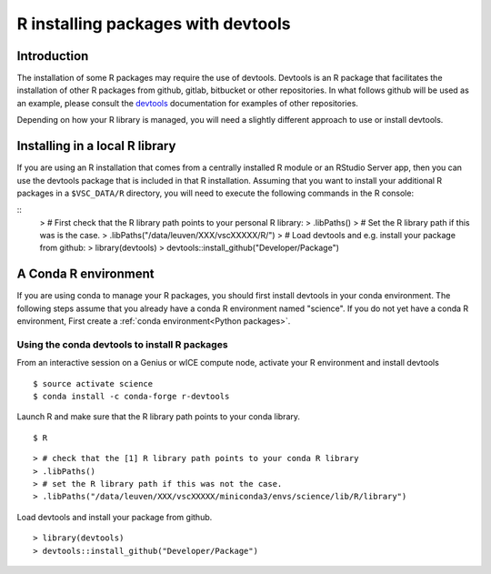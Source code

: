 .. _r_devtools:

R installing packages with devtools
===================================

Introduction
~~~~~~~~~~~~

The installation of some R packages may require the use of devtools.
Devtools is an R package that facilitates the installation of other
R packages from github, gitlab, bitbucket or other repositories.
In what follows github will be used as an example, please consult the
devtools_ documentation for examples of other repositories.

Depending on how your R library is managed, you will need a slightly different
approach to use or install devtools.

Installing in a local R library
~~~~~~~~~~~~~~~~~~~~~~~~~~~~~~~
If you are using an R installation that comes from a centrally installed R module
or an RStudio Server app, then you can use the devtools package that is included
in that R installation. Assuming that you want to install your additional R packages
in a ``$VSC_DATA/R`` directory, you will need to execute the following commands
in the R console:

::
   > # First check that the R library path points to your personal R library:
   > .libPaths()
   > # Set the R library path if this was is the case.
   > .libPaths("/data/leuven/XXX/vscXXXXX/R/")
   > # Load devtools and e.g. install your package from github:
   > library(devtools)
   > devtools::install_github("Developer/Package")

A Conda R environment 
~~~~~~~~~~~~~~~~~~~~~

If you are using conda to manage your R packages, you should first install
devtools in your conda environment. The following steps assume that you 
already have a conda R environment named "science". If you do not yet have
a conda R environment, First create a :ref:`conda environment<Python packages>`.

Using the conda devtools to install R packages
----------------------------------------------

From an interactive session on a Genius or wICE compute node, activate your 
R environment and install devtools



::

   $ source activate science
   $ conda install -c conda-forge r-devtools

Launch R and make sure that the R library 
path points to your conda library.



::

   $ R



::

   > # check that the [1] R library path points to your conda R library
   > .libPaths()
   > # set the R library path if this was not the case.
   > .libPaths("/data/leuven/XXX/vscXXXXX/miniconda3/envs/science/lib/R/library")

Load devtools and install your package from github.



::

   > library(devtools)
   > devtools::install_github("Developer/Package")

.. _devtools: https://www.rdocumentation.org/packages/devtools
